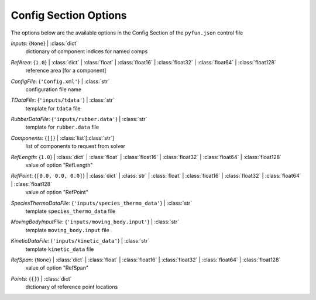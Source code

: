
.. _pyfun-json-config:

**********************
Config Section Options
**********************
The options below are the available options in the Config Section of the ``pyfun.json`` control file

..
    start-Config-inputs

*Inputs*: {``None``} | :class:`dict`
    dictionary of component indices for named comps

..
    end-Config-inputs

..
    start-Config-refarea

*RefArea*: {``1.0``} | :class:`dict` | :class:`float` | :class:`float16` | :class:`float32` | :class:`float64` | :class:`float128`
    reference area [for a component]

..
    end-Config-refarea

..
    start-Config-configfile

*ConfigFile*: {``'Config.xml'``} | :class:`str`
    configuration file name

..
    end-Config-configfile

..
    start-Config-tdatafile

*TDataFile*: {``'inputs/tdata'``} | :class:`str`
    template for ``tdata`` file

..
    end-Config-tdatafile

..
    start-Config-rubberdatafile

*RubberDataFile*: {``'inputs/rubber.data'``} | :class:`str`
    template for ``rubber.data`` file

..
    end-Config-rubberdatafile

..
    start-Config-components

*Components*: {``[]``} | :class:`list`\ [:class:`str`]
    list of components to request from solver

..
    end-Config-components

..
    start-Config-reflength

*RefLength*: {``1.0``} | :class:`dict` | :class:`float` | :class:`float16` | :class:`float32` | :class:`float64` | :class:`float128`
    value of option "RefLength"

..
    end-Config-reflength

..
    start-Config-refpoint

*RefPoint*: {``[0.0, 0.0, 0.0]``} | :class:`dict` | :class:`str` | :class:`float` | :class:`float16` | :class:`float32` | :class:`float64` | :class:`float128`
    value of option "RefPoint"

..
    end-Config-refpoint

..
    start-Config-speciesthermodatafile

*SpeciesThermoDataFile*: {``'inputs/species_thermo_data'``} | :class:`str`
    template ``species_thermo_data`` file

..
    end-Config-speciesthermodatafile

..
    start-Config-movingbodyinputfile

*MovingBodyInputFile*: {``'inputs/moving_body.input'``} | :class:`str`
    template ``moving_body.input`` file

..
    end-Config-movingbodyinputfile

..
    start-Config-kineticdatafile

*KineticDataFile*: {``'inputs/kinetic_data'``} | :class:`str`
    template ``kinetic_data`` file

..
    end-Config-kineticdatafile

..
    start-Config-refspan

*RefSpan*: {``None``} | :class:`dict` | :class:`float` | :class:`float16` | :class:`float32` | :class:`float64` | :class:`float128`
    value of option "RefSpan"

..
    end-Config-refspan

..
    start-Config-points

*Points*: {``{}``} | :class:`dict`
    dictionary of reference point locations

..
    end-Config-points


